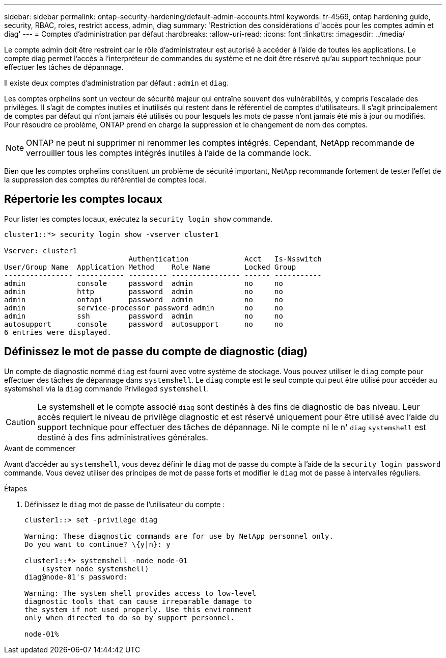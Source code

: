 ---
sidebar: sidebar 
permalink: ontap-security-hardening/default-admin-accounts.html 
keywords: tr-4569, ontap hardening guide, security, RBAC, roles, restrict access, admin, diag 
summary: 'Restriction des considérations d"accès pour les comptes admin et diag' 
---
= Comptes d'administration par défaut
:hardbreaks:
:allow-uri-read: 
:icons: font
:linkattrs: 
:imagesdir: ../media/


[role="lead"]
Le compte admin doit être restreint car le rôle d'administrateur est autorisé à accéder à l'aide de toutes les applications. Le compte diag permet l'accès à l'interpréteur de commandes du système et ne doit être réservé qu'au support technique pour effectuer les tâches de dépannage.

Il existe deux comptes d'administration par défaut : `admin` et `diag`.

Les comptes orphelins sont un vecteur de sécurité majeur qui entraîne souvent des vulnérabilités, y compris l'escalade des privilèges. Il s'agit de comptes inutiles et inutilisés qui restent dans le référentiel de comptes d'utilisateurs. Il s'agit principalement de comptes par défaut qui n'ont jamais été utilisés ou pour lesquels les mots de passe n'ont jamais été mis à jour ou modifiés. Pour résoudre ce problème, ONTAP prend en charge la suppression et le changement de nom des comptes.


NOTE: ONTAP ne peut ni supprimer ni renommer les comptes intégrés. Cependant, NetApp recommande de verrouiller tous les comptes intégrés inutiles à l'aide de la commande lock.

Bien que les comptes orphelins constituent un problème de sécurité important, NetApp recommande fortement de tester l'effet de la suppression des comptes du référentiel de comptes local.



== Répertorie les comptes locaux

Pour lister les comptes locaux, exécutez la `security login show` commande.

[listing]
----
cluster1::*> security login show -vserver cluster1

Vserver: cluster1
                             Authentication             Acct   Is-Nsswitch
User/Group Name  Application Method    Role Name        Locked Group
---------------- ----------- --------- ---------------- ------ -----------
admin            console     password  admin            no     no
admin            http        password  admin            no     no
admin            ontapi      password  admin            no     no
admin            service-processor password admin       no     no
admin            ssh         password  admin            no     no
autosupport      console     password  autosupport      no     no
6 entries were displayed.

----


== Définissez le mot de passe du compte de diagnostic (diag)

Un compte de diagnostic nommé `diag` est fourni avec votre système de stockage. Vous pouvez utiliser le `diag` compte pour effectuer des tâches de dépannage dans `systemshell`. Le `diag` compte est le seul compte qui peut être utilisé pour accéder au systemshell via la `diag` commande Privileged `systemshell`.


CAUTION: Le systemshell et le compte associé `diag` sont destinés à des fins de diagnostic de bas niveau. Leur accès requiert le niveau de privilège diagnostic et est réservé uniquement pour être utilisé avec l'aide du support technique pour effectuer des tâches de dépannage. Ni le compte ni le n' `diag` `systemshell` est destiné à des fins administratives générales.

.Avant de commencer
Avant d'accéder au `systemshell`, vous devez définir le `diag` mot de passe du compte à l'aide de la `security login password` commande. Vous devez utiliser des principes de mot de passe forts et modifier le `diag` mot de passe à intervalles réguliers.

.Étapes
. Définissez le `diag` mot de passe de l'utilisateur du compte :
+
[listing]
----
cluster1::> set -privilege diag

Warning: These diagnostic commands are for use by NetApp personnel only.
Do you want to continue? \{y|n}: y

cluster1::*> systemshell -node node-01
    (system node systemshell)
diag@node-01's password:

Warning: The system shell provides access to low-level
diagnostic tools that can cause irreparable damage to
the system if not used properly. Use this environment
only when directed to do so by support personnel.

node-01%
----

